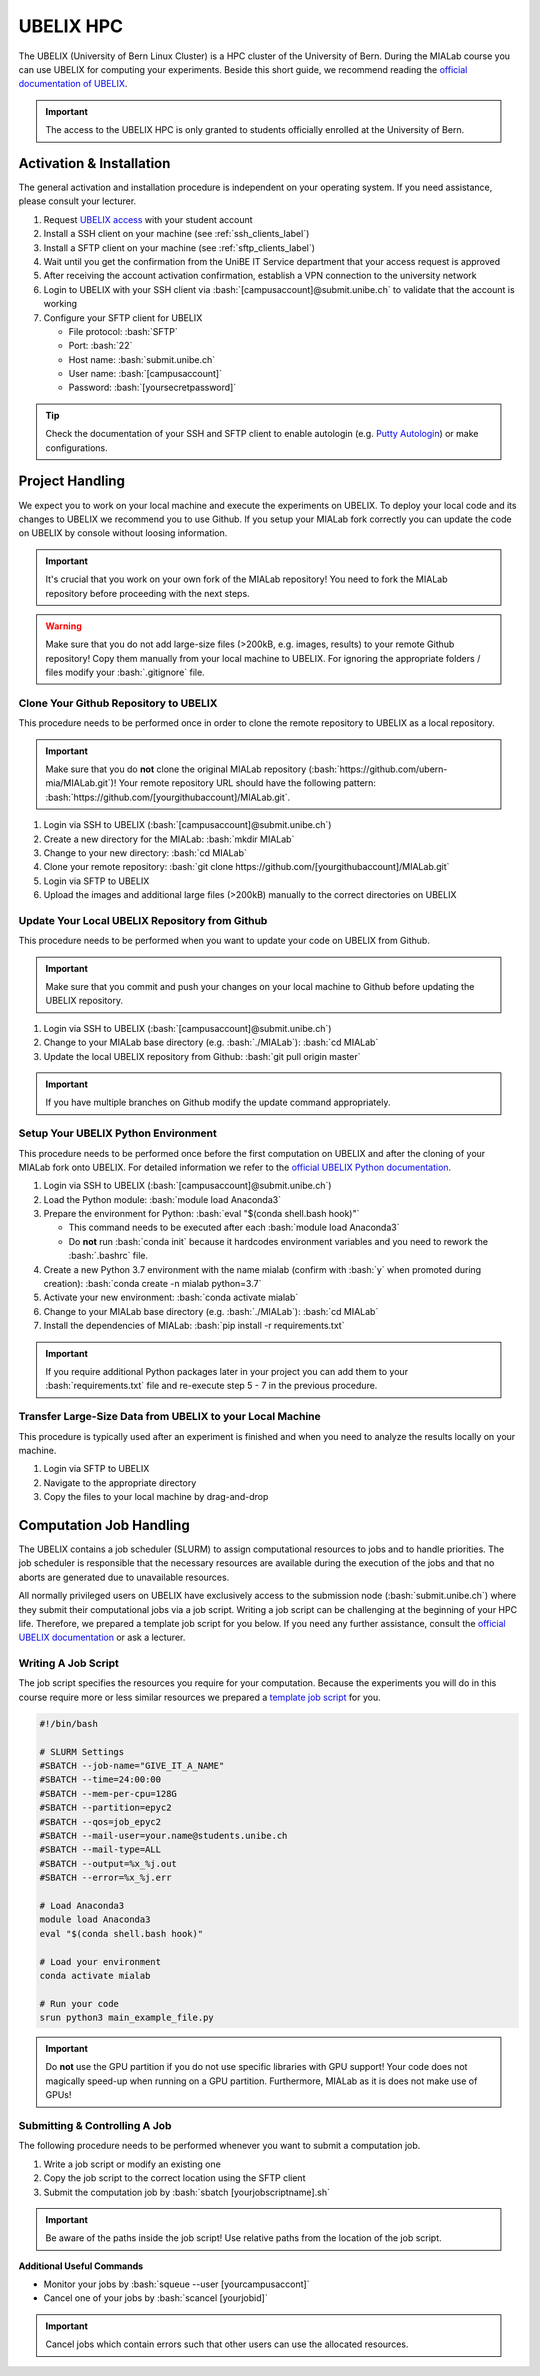 .. _ubelix_label:

.. role:: bash(code)
   :language: bash


UBELIX HPC
==========
The UBELIX (University of Bern Linux Cluster) is a HPC cluster of the University of Bern. During the MIALab course
you can use UBELIX for computing your experiments. Beside this short guide, we recommend reading the `official
documentation of UBELIX <https://hpc-unibe-ch.github.io/>`_.


.. important::
    The access to the UBELIX HPC is only granted to students officially enrolled at the University of Bern.


Activation & Installation
-------------------------
The general activation and installation procedure is independent on your operating system.
If you need assistance, please consult your lecturer.

#. Request `UBELIX access <https://hpc-unibe-ch.github.io/getting-Started/account.html>`_ with your student account

#. Install a SSH client on your machine (see :ref:`ssh_clients_label`)

#. Install a SFTP client on your machine (see :ref:`sftp_clients_label`)

#. Wait until you get the confirmation from the UniBE IT Service department that your access request is approved

#. After receiving the account activation confirmation, establish a VPN connection to the university network

#. Login to UBELIX with your SSH client via :bash:`[campusaccount]@submit.unibe.ch` to validate that the account is working

#. Configure your SFTP client for UBELIX

   -  File protocol: :bash:`SFTP`
   -  Port: :bash:`22`
   -  Host name: :bash:`submit.unibe.ch`
   -  User name: :bash:`[campusaccount]`
   -  Password: :bash:`[yoursecretpassword]`

.. tip::
    Check the documentation of your SSH and SFTP client to enable autologin
    (e.g. `Putty Autologin <https://superuser.com/a/44117>`_) or make configurations.


Project Handling
----------------
We expect you to work on your local machine and execute the experiments on UBELIX. To deploy your local code and its
changes to UBELIX we recommend you to use Github. If you setup your MIALab fork correctly you can update the code on
UBELIX by console without loosing information.

.. important::
   It's crucial that you work on your own fork of the MIALab repository! You need to fork the MIALab repository
   before proceeding with the next steps.

.. warning::
   Make sure that you do not add large-size files (>200kB, e.g. images, results) to your remote Github repository!
   Copy them manually from your local machine to UBELIX. For ignoring the appropriate folders / files modify your
   :bash:`.gitignore` file.


Clone Your Github Repository to UBELIX
^^^^^^^^^^^^^^^^^^^^^^^^^^^^^^^^^^^^^^
This procedure needs to be performed once in order to clone the remote repository to UBELIX as a local repository.

.. important::
   Make sure that you do **not** clone the original MIALab repository (:bash:`https://github.com/ubern-mia/MIALab.git`)!
   Your remote repository URL should have the following pattern:
   :bash:`https://github.com/[yourgithubaccount]/MIALab.git`.

#. Login via SSH to UBELIX (:bash:`[campusaccount]@submit.unibe.ch`)

#. Create a new directory for the MIALab: :bash:`mkdir MIALab`

#. Change to your new directory: :bash:`cd MIALab`

#. Clone your remote repository: :bash:`git clone https://github.com/[yourgithubaccount]/MIALab.git`

#. Login via SFTP to UBELIX

#. Upload the images and additional large files (>200kB) manually to the correct directories on UBELIX


Update Your Local UBELIX Repository from Github
^^^^^^^^^^^^^^^^^^^^^^^^^^^^^^^^^^^^^^^^^^^^^^^
This procedure needs to be performed when you want to update your code on UBELIX from Github.

.. important::
   Make sure that you commit and push your changes on your local machine to Github before updating the UBELIX
   repository.

#. Login via SSH to UBELIX (:bash:`[campusaccount]@submit.unibe.ch`)

#. Change to your MIALab base directory (e.g. :bash:`./MIALab`): :bash:`cd MIALab`

#. Update the local UBELIX repository from Github: :bash:`git pull origin master`

.. important::
   If you have multiple branches on Github modify the update command appropriately.


Setup Your UBELIX Python Environment
^^^^^^^^^^^^^^^^^^^^^^^^^^^^^^^^^^^^
This procedure needs to be performed once before the first computation on UBELIX and after the cloning of your MIALab
fork onto UBELIX. For detailed information we refer to the
`official UBELIX Python documentation <https://hpc-unibe-ch.github.io/software/python.html>`_.

#. Login via SSH to UBELIX (:bash:`[campusaccount]@submit.unibe.ch`)

#. Load the Python module: :bash:`module load Anaconda3`

#. Prepare the environment for Python: :bash:`eval "$(conda shell.bash hook)"`

   -  This command needs to be executed after each :bash:`module load Anaconda3`
   -  Do **not** run :bash:`conda init` because it hardcodes environment variables and you need to rework the
      :bash:`.bashrc` file.

#. Create a new Python 3.7 environment with the name mialab (confirm with :bash:`y` when promoted during creation):
   :bash:`conda create -n mialab python=3.7`

#. Activate your new environment: :bash:`conda activate mialab`

#. Change to your MIALab base directory (e.g. :bash:`./MIALab`): :bash:`cd MIALab`

#. Install the dependencies of MIALab: :bash:`pip install -r requirements.txt`

.. important::
   If you require additional Python packages later in your project you can add them to your :bash:`requirements.txt`
   file and re-execute step 5 - 7 in the previous procedure.


Transfer Large-Size Data from UBELIX to your Local Machine
^^^^^^^^^^^^^^^^^^^^^^^^^^^^^^^^^^^^^^^^^^^^^^^^^^^^^^^^^^
This procedure is typically used after an experiment is finished and when you need to analyze the results locally on
your machine.

#. Login via SFTP to UBELIX

#. Navigate to the appropriate directory

#. Copy the files to your local machine by drag-and-drop


Computation Job Handling
------------------------
The UBELIX contains a job scheduler (SLURM) to assign computational resources to jobs and to handle priorities.
The job scheduler is responsible that the necessary resources are available during the execution of the jobs and that
no aborts are generated due to unavailable resources.

All normally privileged users on UBELIX have exclusively access to the submission node (:bash:`submit.unibe.ch`) where
they submit their computational jobs via a job script. Writing a job script can be challenging at the beginning of
your HPC life. Therefore, we prepared a template job script for you below. If you need any further assistance, consult
the `official UBELIX documentation <https://hpc-unibe-ch.github.io/slurm/submission.html>`_ or ask a lecturer.


Writing A Job Script
^^^^^^^^^^^^^^^^^^^^
The job script specifies the resources you require for your computation. Because the experiments you will do in this
course require more or less similar resources we prepared a
`template job script <../additional_material/template_jobscript.sh>`_ for you.

.. code:: bash

   #!/bin/bash

   # SLURM Settings
   #SBATCH --job-name="GIVE_IT_A_NAME"
   #SBATCH --time=24:00:00
   #SBATCH --mem-per-cpu=128G
   #SBATCH --partition=epyc2
   #SBATCH --qos=job_epyc2
   #SBATCH --mail-user=your.name@students.unibe.ch
   #SBATCH --mail-type=ALL
   #SBATCH --output=%x_%j.out
   #SBATCH --error=%x_%j.err

   # Load Anaconda3
   module load Anaconda3
   eval "$(conda shell.bash hook)"

   # Load your environment
   conda activate mialab

   # Run your code
   srun python3 main_example_file.py

.. important::
   Do **not** use the GPU partition if you do not use specific libraries with GPU support! Your code does not magically
   speed-up when running on a GPU partition. Furthermore, MIALab as it is does not make use of GPUs!


Submitting & Controlling A Job
^^^^^^^^^^^^^^^^^^^^^^^^^^^^^^
The following procedure needs to be performed whenever you want to submit a computation job.

#. Write a job script or modify an existing one

#. Copy the job script to the correct location using the SFTP client

#. Submit the computation job by :bash:`sbatch [yourjobscriptname].sh`

.. important::
   Be aware of the paths inside the job script! Use relative paths from the location of the job script.


**Additional Useful Commands**

-  Monitor your jobs by :bash:`squeue --user [yourcampusaccont]`

-  Cancel one of your jobs by :bash:`scancel [yourjobid]`

.. important::
   Cancel jobs which contain errors such that other users can use the allocated resources.
